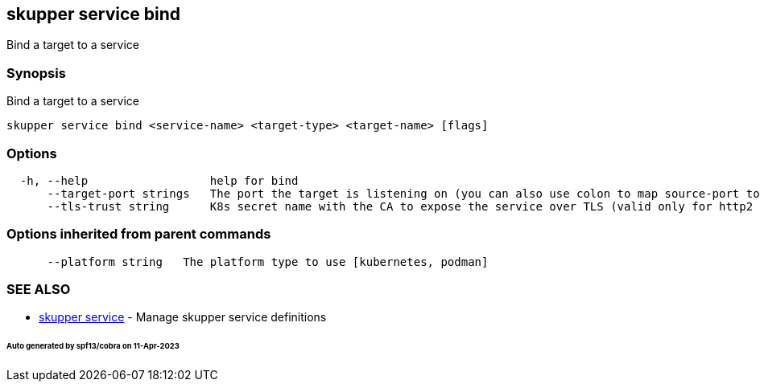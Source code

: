 == skupper service bind

Bind a target to a service

=== Synopsis

Bind a target to a service

----
skupper service bind <service-name> <target-type> <target-name> [flags]
----

=== Options

----
  -h, --help                  help for bind
      --target-port strings   The port the target is listening on (you can also use colon to map source-port to a target-port).
      --tls-trust string      K8s secret name with the CA to expose the service over TLS (valid only for http2 and tcp protocols)
----

=== Options inherited from parent commands

----
      --platform string   The platform type to use [kubernetes, podman]
----

=== SEE ALSO

* xref:skupper_service.adoc[skupper service]	 - Manage skupper service definitions

[discrete]
====== Auto generated by spf13/cobra on 11-Apr-2023
